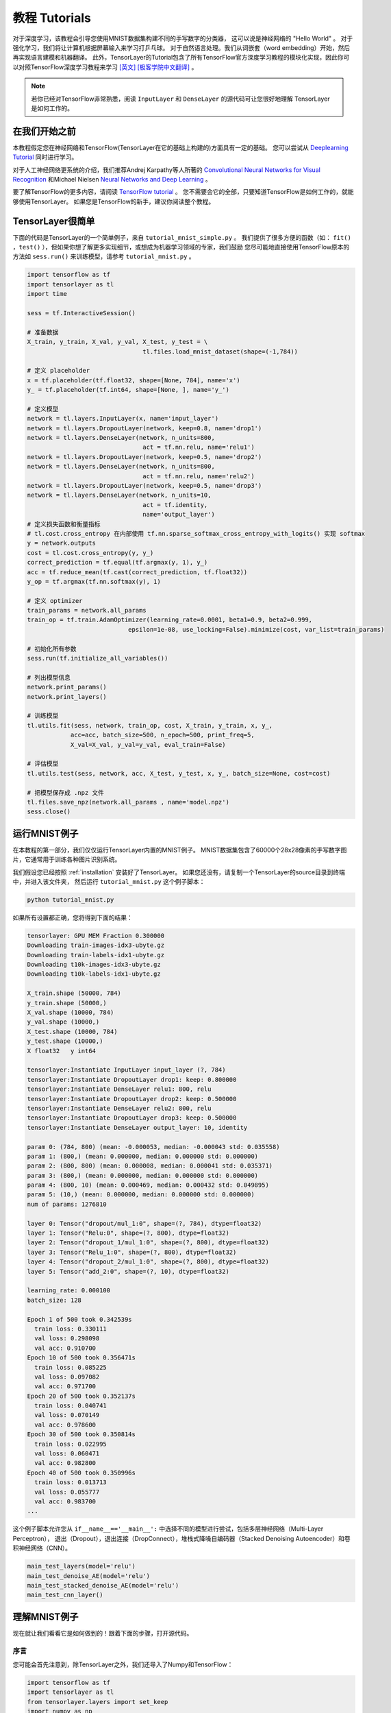 .. _tutorial:

===================
教程 Tutorials
===================

对于深度学习，该教程会引导您使用MNIST数据集构建不同的手写数字的分类器，
这可以说是神经网络的 "Hello World" 。
对于强化学习，我们将让计算机根据屏幕输入来学习打乒乓球。
对于自然语言处理。我们从词嵌套（word embedding）开始，然后再实现语言建模和机器翻译。
此外，TensorLayer的Tutorial包含了所有TensorFlow官方深度学习教程的模块化实现，因此你可以对照TensorFlow深度学习教程来学习 `[英文] <https://www.tensorflow.org/versions/master/tutorials/index.html>`_ `[极客学院中文翻译] <http://wiki.jikexueyuan.com/project/tensorflow-zh/>`_ 。


.. note::
    若你已经对TensorFlow非常熟悉，阅读 ``InputLayer`` 和 ``DenseLayer`` 的源代码可让您很好地理解 TensorLayer 是如何工作的。


在我们开始之前
==================

本教程假定您在神经网络和TensorFlow(TensorLayer在它的基础上构建的)方面具有一定的基础。
您可以尝试从 `Deeplearning Tutorial`_ 同时进行学习。

对于人工神经网络更系统的介绍，我们推荐Andrej Karpathy等人所著的 `Convolutional Neural Networks for Visual Recognition`_
和Michael Nielsen `Neural Networks and Deep Learning`_ 。

要了解TensorFlow的更多内容，请阅读 `TensorFlow tutorial`_ 。
您不需要会它的全部，只要知道TensorFlow是如何工作的，就能够使用TensorLayer。
如果您是TensorFlow的新手，建议你阅读整个教程。


TensorLayer很简单
=======================

下面的代码是TensorLayer的一个简单例子，来自 ``tutorial_mnist_simple.py`` 。
我们提供了很多方便的函数（如： ``fit()`` ，``test()`` ），但如果你想了解更多实现细节，或想成为机器学习领域的专家，我们鼓励
您尽可能地直接使用TensorFlow原本的方法如 ``sess.run()`` 来训练模型，请参考  ``tutorial_mnist.py`` 。

.. code-block:: python

  import tensorflow as tf
  import tensorlayer as tl
  import time

  sess = tf.InteractiveSession()
  
  # 准备数据
  X_train, y_train, X_val, y_val, X_test, y_test = \
                                  tl.files.load_mnist_dataset(shape=(-1,784))

  # 定义 placeholder
  x = tf.placeholder(tf.float32, shape=[None, 784], name='x')
  y_ = tf.placeholder(tf.int64, shape=[None, ], name='y_')

  # 定义模型
  network = tl.layers.InputLayer(x, name='input_layer')
  network = tl.layers.DropoutLayer(network, keep=0.8, name='drop1')
  network = tl.layers.DenseLayer(network, n_units=800,
                                  act = tf.nn.relu, name='relu1')
  network = tl.layers.DropoutLayer(network, keep=0.5, name='drop2')
  network = tl.layers.DenseLayer(network, n_units=800,
                                  act = tf.nn.relu, name='relu2')
  network = tl.layers.DropoutLayer(network, keep=0.5, name='drop3')
  network = tl.layers.DenseLayer(network, n_units=10,
                                  act = tf.identity,
                                  name='output_layer')
  # 定义损失函数和衡量指标
  # tl.cost.cross_entropy 在内部使用 tf.nn.sparse_softmax_cross_entropy_with_logits() 实现 softmax
  y = network.outputs
  cost = tl.cost.cross_entropy(y, y_)
  correct_prediction = tf.equal(tf.argmax(y, 1), y_)
  acc = tf.reduce_mean(tf.cast(correct_prediction, tf.float32))
  y_op = tf.argmax(tf.nn.softmax(y), 1)

  # 定义 optimizer
  train_params = network.all_params
  train_op = tf.train.AdamOptimizer(learning_rate=0.0001, beta1=0.9, beta2=0.999,
                              epsilon=1e-08, use_locking=False).minimize(cost, var_list=train_params)

  # 初始化所有参数
  sess.run(tf.initialize_all_variables())

  # 列出模型信息
  network.print_params()
  network.print_layers()

  # 训练模型
  tl.utils.fit(sess, network, train_op, cost, X_train, y_train, x, y_,
              acc=acc, batch_size=500, n_epoch=500, print_freq=5,
              X_val=X_val, y_val=y_val, eval_train=False)

  # 评估模型
  tl.utils.test(sess, network, acc, X_test, y_test, x, y_, batch_size=None, cost=cost)

  # 把模型保存成 .npz 文件
  tl.files.save_npz(network.all_params , name='model.npz')
  sess.close()



运行MNIST例子
=====================

.. _fig_0601:

.. image:: my_figs/mnist.jpeg
  :scale: 100 %
  :align: center

在本教程的第一部分，我们仅仅运行TensorLayer内置的MNIST例子。
MNIST数据集包含了60000个28x28像素的手写数字图片，它通常用于训练各种图片识别系统。

我们假设您已经按照 :ref:`installation` 安装好了TensorLayer。
如果您还没有，请复制一个TensorLayer的source目录到终端中，并进入该文件夹，
然后运行 ``tutorial_mnist.py`` 这个例子脚本：

.. code-block:: bash

  python tutorial_mnist.py

如果所有设置都正确，您将得到下面的结果：

.. code-block:: text

  tensorlayer: GPU MEM Fraction 0.300000
  Downloading train-images-idx3-ubyte.gz
  Downloading train-labels-idx1-ubyte.gz
  Downloading t10k-images-idx3-ubyte.gz
  Downloading t10k-labels-idx1-ubyte.gz

  X_train.shape (50000, 784)
  y_train.shape (50000,)
  X_val.shape (10000, 784)
  y_val.shape (10000,)
  X_test.shape (10000, 784)
  y_test.shape (10000,)
  X float32   y int64

  tensorlayer:Instantiate InputLayer input_layer (?, 784)
  tensorlayer:Instantiate DropoutLayer drop1: keep: 0.800000
  tensorlayer:Instantiate DenseLayer relu1: 800, relu 
  tensorlayer:Instantiate DropoutLayer drop2: keep: 0.500000
  tensorlayer:Instantiate DenseLayer relu2: 800, relu 
  tensorlayer:Instantiate DropoutLayer drop3: keep: 0.500000
  tensorlayer:Instantiate DenseLayer output_layer: 10, identity 

  param 0: (784, 800) (mean: -0.000053, median: -0.000043 std: 0.035558)
  param 1: (800,) (mean: 0.000000, median: 0.000000 std: 0.000000)
  param 2: (800, 800) (mean: 0.000008, median: 0.000041 std: 0.035371)
  param 3: (800,) (mean: 0.000000, median: 0.000000 std: 0.000000)
  param 4: (800, 10) (mean: 0.000469, median: 0.000432 std: 0.049895)
  param 5: (10,) (mean: 0.000000, median: 0.000000 std: 0.000000)
  num of params: 1276810

  layer 0: Tensor("dropout/mul_1:0", shape=(?, 784), dtype=float32)
  layer 1: Tensor("Relu:0", shape=(?, 800), dtype=float32)
  layer 2: Tensor("dropout_1/mul_1:0", shape=(?, 800), dtype=float32)
  layer 3: Tensor("Relu_1:0", shape=(?, 800), dtype=float32)
  layer 4: Tensor("dropout_2/mul_1:0", shape=(?, 800), dtype=float32)
  layer 5: Tensor("add_2:0", shape=(?, 10), dtype=float32)

  learning_rate: 0.000100
  batch_size: 128

  Epoch 1 of 500 took 0.342539s
    train loss: 0.330111
    val loss: 0.298098
    val acc: 0.910700
  Epoch 10 of 500 took 0.356471s
    train loss: 0.085225
    val loss: 0.097082
    val acc: 0.971700
  Epoch 20 of 500 took 0.352137s
    train loss: 0.040741
    val loss: 0.070149
    val acc: 0.978600
  Epoch 30 of 500 took 0.350814s
    train loss: 0.022995
    val loss: 0.060471
    val acc: 0.982800
  Epoch 40 of 500 took 0.350996s
    train loss: 0.013713
    val loss: 0.055777
    val acc: 0.983700
  ...

这个例子脚本允许您从 ``if__name__=='__main__':`` 中选择不同的模型进行尝试，包括多层神经网络（Multi-Layer Perceptron），
退出（Dropout），退出连接（DropConnect），堆栈式降噪自编码器（Stacked Denoising Autoencoder）和卷积神经网络（CNN）。

.. code-block:: python

  main_test_layers(model='relu')
  main_test_denoise_AE(model='relu')
  main_test_stacked_denoise_AE(model='relu')
  main_test_cnn_layer()



理解MNIST例子
=====================

现在就让我们看看它是如何做到的！跟着下面的步骤，打开源代码。

序言
-----------

您可能会首先注意到，除TensorLayer之外，我们还导入了Numpy和TensorFlow：

.. code-block:: python

  import tensorflow as tf
  import tensorlayer as tl
  from tensorlayer.layers import set_keep
  import numpy as np
  import time


这是因为TensorLayer是建立在TensorFlow上的，TensorLayer设计的初衷是为了简化工作并提供帮助而不是取代TensorFlow。
所以您会需要一起使用TensorLayer和一些常见的TensorFlow代码。

请注意，当使用降噪自编码器(Denoising Autoencoder)时，代码中的 ``set_keep`` 被当作用来访问保持概率(Keeping Probabilities)的占位符。


载入数据
-------------

下面第一部分的代码首先定义了 ``load_mnist_dataset()`` 函数。
其目的是为了下载MNIST数据集（如果还未下载），并且返回标准numpy数列通过numpy array的格式。
到这里还没有涉及TensorLayer，所以我们可以把它简单看作：

.. code-block:: python

  X_train, y_train, X_val, y_val, X_test, y_test = \
                    tl.files.load_mnist_dataset(shape=(-1,784))


``X_train.shape`` 为 ``(50000,784)``，可以理解成共有50000张图片并且每张图片有784个像素点。
``Y_train.shape`` 为 ``(50000,)`` ，它是一个和 ``X_train`` 长度相同的向量，用于给出每幅图的数字标签，即这些图片所包含的位于0-9之间的数字（如果画这些数字的人没有想乱画别的东西）。

另外对于卷积神经网络的例子，MNIST还可以按下面的4D版本来载入：

.. code-block:: python

  X_train, y_train, X_val, y_val, X_test, y_test = \
              tl.files.load_mnist_dataset(shape=(-1, 28, 28, 1))

``X_train.shape`` 为 ``(50000,28,28,1)`` ，这代表了50000张图片，每张图片使用一个通道（Channel），28行，28列。
通道为1是因为它是灰度图像，每个像素只能有一个值。

建立模型
----------------

来到这里，就轮到TensorLayer来一显身手了！TensorLayer允许您通过创建，堆叠或者合并图层(Layers)来定义任意结构的神经网络。
由于每一层都知道它在一个网络中的直接输入层和（多个）输出接收层，[###]
所以通常这是我们唯一要传递给其他代码的内容。

正如上文提到的， ``tutorial_mnist.py`` 支持四类模型，[###]。
首先，我们将定义一个结构固定的多层次感知器（Multi-Layer Perceptron），所有的步骤都会详细的讲解。
然后，我们会实现一个去噪自编码器(Denosing Autoencoding)。
接着，我们要将所有去噪自编码器堆叠起来并对他们进行监督微调(Supervised Fine-tune)。
最后，我们将展示如何去创建一个卷积神经网络(Convolutional Neural Network)。

此外，如果您有兴趣，我们还提供了一个简化版的MNIST例子在 ``tutorial_mnist_simple.py`` 中，和一个对于CIFAR-10数据集的卷积神经网络(CNN)的例子在 ``tutorial_cifar10.py`` 中可供参考。

多层神经网络 (Multi-Layer Perceptron)
------------------------------------------------

第一个脚本 ``main_test_layers()`` ，创建了一个具有两个隐藏层，每层800个单元的多层次感知器，并且具有10个单元的SOFTMAX输出层紧随其后。
它对输入数据采用20%的退出率(dropout)并且对隐藏层应用50%的退出率(dropout)。

为了提供数据给这个网络，TensorFlow占位符(placeholder)需要按如下定义。
在这里 ``None`` 是指在编译之后，网络将接受任意批规模(batchsize)的数据
``x`` 是用来存放 ``X_train`` 数据的并且 ``y_`` 是用来存放 ``y_train`` 数据的。
如果你已经知道批规模，那就不需要这种灵活性了。您可以在这里给出批规模，特别是对于卷积层，这样可以运用TensorFlow一些优化功能。

.. code-block:: python

    x = tf.placeholder(tf.float32, shape=[None, 784], name='x')
    y_ = tf.placeholder(tf.int64, shape=[None, ], name='y_')

在TensorLayer中每个神经网络的基础是一个 :class:`InputLayer <tensorlayer.layers.InputLayer>` 实例。它代表了将要提供(feed)给网络的输入数据。
值得注意的是 ``InputLayer`` 并不依赖任何特定的数据。

.. code-block:: python

    network = tl.layers.InputLayer(x, name='input_layer')

在添加第一层隐藏层之前，我们要对输入数据应用20%的退出率(dropout)。
这里我们是通过一个 :class:`DropoutLayer<tensorlayer.layers.DropoutLayer>` 的实例来实现的。

.. code-block:: python

    network = tl.layers.DropoutLayer(network, keep=0.8, name='drop1')

请注意构造函数的第一个参数是输入层，第二个参数是激活值的保持概率(keeping probability for the activation value)
现在我们要继续构造第一个800个单位的全连接的隐藏层。
尤其是当要堆叠一个 :class:`DenseLayer <tensorlayer.layers.DenseLayer>` 时，要特别注意。

.. code-block:: python

    network = tl.layers.DenseLayer(network, n_units=800, act = tf.nn.relu, name='relu1')

同样，构造函数的第一个参数意味着这我们正在 ``network`` 之上堆叠 ``network`` 。
``n_units`` 简明得给出了全连接层的单位数。
``act`` 指定了一个激活函数，这里的激活函数有一部分已经被定义在了 :mod:`tensorflow.nn` 和  `tensorlayer.activation` 中。
我们在这里选择了整流器(rectifier)，我们将得到ReLUs。
我们现在来添加50%的退出率，以及另外800个单位的稠密层(dense layer)，和50%的退出率：

.. code-block:: python

    network = tl.layers.DropoutLayer(network, keep=0.5, name='drop2')
    network = tl.layers.DenseLayer(network, n_units=800, act = tf.nn.relu, name='relu2')
    network = tl.layers.DropoutLayer(network, keep=0.5, name='drop3')

最后，我们加入 ``n_units`` 等于分类个数的全连接的输出层。注意， ``cost = tf.reduce_mean(tf.nn.sparse_softmax_cross_entropy_with_logits(y, y_))`` 在内部实现 Softmax，以提高计算效率，因此最后一层的输出为 identity ，更多细节请参考 ``tl.cost.cross_entropy()`` 。

.. code-block:: python

    network = tl.layers.DenseLayer(network,
                                  n_units=10,
                                  act = tl.activation.identity,
                                  name='output_layer')

如上所述，因为每一层都被链接到了它的输入层，所以我们只需要在TensorLayer中将输出层接入一个网络：

.. code-block:: python

    y = network.outputs
    y_op = tf.argmax(tf.nn.softmax(y), 1)
    cost = tf.reduce_mean(tf.nn.sparse_softmax_cross_entropy_with_logits(y, y_))

在这里，``network.outputs`` 是网络的10个特征的输出(按照一个热门的格式)。
``y_op`` 是代表类索引的整数输出， ``cost`` 是目标和预测标签的交叉熵。

降噪自编码器(Denoising Autoencoder)
------------------------------------------------

自编码器是一种无监督学习（Unsupervisered Learning）模型，可从数据中学习出更好的表达，
目前已经用于逐层贪婪的预训练（Greedy layer-wise pre-train）。
有关Vanilla自编码器，请参考教程 `Deeplearning Tutorial`_。

脚本 ``main_test_denoise_AE()`` 实现了有50%的腐蚀率(corrosion rate)的去噪自编码器。
这个自编码器可以按如下方式定义，这里的 ``DenseLayer`` 代表了一个自编码器：

.. code-block:: python

    network = tl.layers.InputLayer(x, name='input_layer')
    network = tl.layers.DropoutLayer(network, keep=0.5, name='denoising1')
    network = tl.layers.DenseLayer(network, n_units=200, act=tf.nn.sigmoid, name='sigmoid1')
    recon_layer1 = tl.layers.ReconLayer(network,
                                        x_recon=x,
                                        n_units=784,
                                        act=tf.nn.sigmoid,
                                        name='recon_layer1')

训练 ``DenseLayer`` ，只需要运行 ``ReconLayer.Pretrain()`` 即可。
如果要使用去噪自编码器，腐蚀层(corrosion layer)(``DropoutLayer``)的名字需要按后面说的指定。
如果要保存特征图像，设置 ``save`` 为 True 。
根据不同的架构和应用这里可以设置许多预训练的度量(metric)

对于 sigmoid型激活函数来说，自编码器可以用KL散度来实现。
而对于整流器(Rectifier)来说，对激活函数输出的L1正则化能使得输出变得稀疏。
所以 ``ReconLayer`` 的默认只对整流激活函数提供sigmoid型激活函数，L1正则化激活输出和均方差的KLD和交叉熵
我们建立您修改 ``ReconLayer`` 来实现自己的预训练度量。

.. code-block:: python

    recon_layer1.pretrain(sess,
                          x=x,
                          X_train=X_train,
                          X_val=X_val,
                          denoise_name='denoising1',
                          n_epoch=200,
                          batch_size=128,
                          print_freq=10,
                          save=True,
                          save_name='w1pre_')

此外，脚本 ``main_test_stacked_denoise_AE()`` 展示了如何将多个自编码器堆叠到一个网络，然后进行微调。

卷积神经网络(Convolutional Neural Network)
----------------------------------------------------------

最后，``main_test_cnn_layer()`` 脚本创建了两个CNN层和最大汇流阶段(max pooling stages)，一个全连接的隐藏层和一个全连接的输出层。

首先，我们需要添加一个 :class:`Conv2dLayer<tensorlayer.layers.Conv2dLayer>` ，
它顶部有32个5x5的过滤器，紧接着在两个2个向量的同尺寸的最大汇流。[###]


.. code-block:: python

    network = tl.layers.InputLayer(x, name='input_layer')
    network = tl.layers.Conv2dLayer(network,
                            act = tf.nn.relu,
                            shape = [5, 5, 1, 32],  # 32 features for each 5x5 patch
                            strides=[1, 1, 1, 1],
                            padding='SAME',
                            name ='cnn_layer1')     # output: (?, 28, 28, 32)
    network = tl.layers.PoolLayer(network,
                            ksize=[1, 2, 2, 1],
                            strides=[1, 2, 2, 1],
                            padding='SAME',
                            pool = tf.nn.max_pool,
                            name ='pool_layer1',)   # output: (?, 14, 14, 32)
    network = tl.layers.Conv2dLayer(network,
                            act = tf.nn.relu,
                            shape = [5, 5, 32, 64], # 64 features for each 5x5 patch
                            strides=[1, 1, 1, 1],
                            padding='SAME',
                            name ='cnn_layer2')     # output: (?, 14, 14, 64)
    network = tl.layers.PoolLayer(network,
                            ksize=[1, 2, 2, 1],
                            strides=[1, 2, 2, 1],
                            padding='SAME',
                            pool = tf.nn.max_pool,
                            name ='pool_layer2',)   # output: (?, 7, 7, 64)
    network = tl.layers.FlattenLayer(network, name='flatten_layer')
                                                    # output: (?, 3136)
    network = tl.layers.DropoutLayer(network, keep=0.5, name='drop1')
                                                    # output: (?, 3136)
    network = tl.layers.DenseLayer(network, n_units=256, act = tf.nn.relu, name='relu1')
                                                    # output: (?, 256)
    network = tl.layers.DropoutLayer(network, keep=0.5, name='drop2')
                                                    # output: (?, 256)
    network = tl.layers.DenseLayer(network, n_units=10, act = tl.identity, name='output_layer')
                                                    # output: (?, 10)

.. note::
    对于专家们来说， ``Conv2dLayer`` 将使用 ``tensorflow.nn.conv2d`` ,TensorFlow默认的卷积方式来创建一个卷积层。

训练模型
----------------

在 ``tutorial_mnist.py`` 脚本的其余部分，在MNIST数据上对于只使用交叉熵的循环训练进行了设置并且运行[###]。

数据集迭代
^^^^^^^^^^^^^

一个在给定的项目数的最小批规模下的输入特征及其对应的标签的两个Numpy数列依次同步的迭代函数[###]。
更多有关迭代函数的说明，可以在 ``tensorlayer.iterate`` 中找到。

.. code-block:: python

    tl.iterate.minibatches(inputs, targets, batchsize, shuffle=False)

损失和更新公式
^^^^^^^^^^^^^^

我们继续创建一个在训练中被最小化的损失表达式：

.. code-block:: python

    y = network.outputs
    y_op = tf.argmax(tf.nn.softmax(y), 1)
    cost = tf.reduce_mean(tf.nn.sparse_softmax_cross_entropy_with_logits(y, y_))

举 ``main_test_layers()`` 这个例子来说，更多的成本或者正则化方法可以被应用在这里。
如果要在权重矩阵中应用最大模(max-norm)方法，你可以添加下列代码：

.. code-block:: python

    cost = cost + tl.cost.maxnorm_regularizer(1.0)(network.all_params[0]) +
                  tl.cost.maxnorm_regularizer(1.0)(network.all_params[2])

根据要解决的问题，您会需要使用不同的损失函数，更多有关损失函数的说明请见： `tensorlayer.cost`

有了模型和定义的损失函数之后，我们就可以创建用于训练网络的更新公式。
接下去，我们将使用TensorFlow的优化器如下：

.. code-block:: python

    train_params = network.all_params
    train_op = tf.train.AdamOptimizer(learning_rate, beta1=0.9, beta2=0.999,
        epsilon=1e-08, use_locking=False).minimize(cost, var_list=train_params)

为了训练网络，我们需要提供数据和保持概率给 ``feed_dict``。

.. code-block:: python

    feed_dict = {x: X_train_a, y_: y_train_a}
    feed_dict.update( network.all_drop )
    sess.run(train_op, feed_dict=feed_dict)

同时为了进行验证和测试，我们这里用了略有不同的方法。
所有的Dropout，退连(DropConnect)，腐蚀层(Corrosion Layers)都将被禁用。
``tl.utils.dict_to_one`` 将会设置所有 ``network.all_drop`` 值为1。

.. code-block:: python

    dp_dict = tl.utils.dict_to_one( network.all_drop )
    feed_dict = {x: X_test_a, y_: y_test_a}
    feed_dict.update(dp_dict)
    err, ac = sess.run([cost, acc], feed_dict=feed_dict)

最后，作为一个额外的监测量，我们需要创建一个分类准确度的公式：

.. code-block:: python

    correct_prediction = tf.equal(tf.argmax(y, 1), y_)
    acc = tf.reduce_mean(tf.cast(correct_prediction, tf.float32))

下一步？
^^^^^^^^^^^^^^

在 ``tutorial_cifar10.py`` 中我们还有更高级的图像分类的例子。
请阅读代码及注释，用以明白如何来生成更多的训练数据以及什么是局部响应正则化。
在这之后，您可以尝试着去实现 `残差网络(Residual Network) <http://doi.org/10.3389/fpsyg.2013.00124>`_。
*小提示：您可能会用到Layer.outputs。*


运行乒乓球例子
====================

在本教程的第二部分，我们将运行一个深度强化学习的例子，它在Karpathy的两篇博客 `Deep Reinforcement Learning:Pong from Pixels <http://karpathy.github.io/2016/05/31/rl/>`_ 有介绍。

.. code-block:: bash

  python tutorial_atari_pong.py

在运行教程代码之前 你需要安装 `OpenAI gym environment <https://gym.openai.com/docs>`_ ,它是强化学习的一个标杆。
如果一切设置正确，您将得到一个类似以下的输出：

.. code-block:: text

  [2016-07-12 09:31:59,760] Making new env: Pong-v0
    tensorlayer:Instantiate InputLayer input_layer (?, 6400)
    tensorlayer:Instantiate DenseLayer relu1: 200, relu 
    tensorlayer:Instantiate DenseLayer output_layer: 3, identity 
    param 0: (6400, 200) (mean: -0.000009, median: -0.000018 std: 0.017393)
    param 1: (200,) (mean: 0.000000, median: 0.000000 std: 0.000000)
    param 2: (200, 3) (mean: 0.002239, median: 0.003122 std: 0.096611)
    param 3: (3,) (mean: 0.000000, median: 0.000000 std: 0.000000)
    num of params: 1280803
    layer 0: Tensor("Relu:0", shape=(?, 200), dtype=float32)
    layer 1: Tensor("add_1:0", shape=(?, 3), dtype=float32)
  episode 0: game 0 took 0.17381s, reward: -1.000000
  episode 0: game 1 took 0.12629s, reward: 1.000000  !!!!!!!!
  episode 0: game 2 took 0.17082s, reward: -1.000000
  episode 0: game 3 took 0.08944s, reward: -1.000000
  episode 0: game 4 took 0.09446s, reward: -1.000000
  episode 0: game 5 took 0.09440s, reward: -1.000000
  episode 0: game 6 took 0.32798s, reward: -1.000000
  episode 0: game 7 took 0.74437s, reward: -1.000000
  episode 0: game 8 took 0.43013s, reward: -1.000000
  episode 0: game 9 took 0.42496s, reward: -1.000000
  episode 0: game 10 took 0.37128s, reward: -1.000000
  episode 0: game 11 took 0.08979s, reward: -1.000000
  episode 0: game 12 took 0.09138s, reward: -1.000000
  episode 0: game 13 took 0.09142s, reward: -1.000000
  episode 0: game 14 took 0.09639s, reward: -1.000000
  episode 0: game 15 took 0.09852s, reward: -1.000000
  episode 0: game 16 took 0.09984s, reward: -1.000000
  episode 0: game 17 took 0.09575s, reward: -1.000000
  episode 0: game 18 took 0.09416s, reward: -1.000000
  episode 0: game 19 took 0.08674s, reward: -1.000000
  episode 0: game 20 took 0.09628s, reward: -1.000000
  resetting env. episode reward total was -20.000000. running mean: -20.000000
  episode 1: game 0 took 0.09910s, reward: -1.000000
  episode 1: game 1 took 0.17056s, reward: -1.000000
  episode 1: game 2 took 0.09306s, reward: -1.000000
  episode 1: game 3 took 0.09556s, reward: -1.000000
  episode 1: game 4 took 0.12520s, reward: 1.000000  !!!!!!!!
  episode 1: game 5 took 0.17348s, reward: -1.000000
  episode 1: game 6 took 0.09415s, reward: -1.000000

这个例子让电脑从屏幕输入来学习如何像人类一样打乒乓球。
在经过15000个序列的训练之后，计算机就可以赢得20%的比赛。
在20000个序列的训练之后，计算机可以赢得35%的比赛，
我们可以看到计算机学的越来越快，这是因为它有更多的胜利的数据来进行训练。
如果您用30000个序列来训练它，那么它会一直赢。

.. code-block:: python

  render = False
  resume = False

如果您想显示游戏过程，那就设置 `render` 为 `True` 。
当您再次运行该代码，您可以设置 `resume` 为 `True`,那么代码将加载现有的模型并且会基于它进行训练。

.. _fig_0601:

.. image:: my_figs/pong_game.jpeg
    :scale: 30 %
    :align: center

理解强化学习
===================

乒乓球
-------------

要理解强化学习，我们要让电脑学习如何从原始的屏幕输入(像素输入)打乒乓球。
在我们开始之前，我们强烈建议您去浏览一个著名的博客叫做 `Deep Reinforcement Learning:pong from Pixels <http://karpathy.github.io/2016/05/31/rl/>`_ ,
这是使用python numpy库和OpenAI gym environment=来实现的一个深度强化学习的最简实现。


.. code-block:: bash

  python tutorial_atari_pong.py

策略网络(Policy Network)
---------------------------

在深度强化学习中，Policy Network 等同于 深度神经网络。
它是我们的选手(或者说“代理人(agent)”），它的输出告诉我们应该做什么(向上移动或向下移动)：
在Karpathy的代码中，他只定义了2个动作，向上移动和向下移动，并且仅使用单个simgoid输出：
为了使我们的教程更具有普遍性，我们使用3个SOFTMAX输出来定义向上移动，向下移动和停止(什么都不做)3个动作。

.. code-block:: python

    # observation for training
    states_batch_pl = tf.placeholder(tf.float32, shape=[None, D])

    network = tl.layers.InputLayer(states_batch_pl, name='input_layer')
    network = tl.layers.DenseLayer(network, n_units=H,
                                    act = tf.nn.relu, name='relu1')
    network = tl.layers.DenseLayer(network, n_units=3,
                            act = tl.activation.identity, name='output_layer')
    probs = network.outputs
    sampling_prob = tf.nn.softmax(probs)

然后我们的代理人就一直打乒乓球。它计算不同动作的概率，
并且之后会从这个均匀的分布中选取样本(动作)。
因为动作被1,2和3代表，但是softmax输出应该从0开始，所以我们从-1计算这个标签的价值。

.. code-block:: python

    prob = sess.run(
        sampling_prob,
        feed_dict={states_batch_pl: x}
    )
    # action. 1: STOP  2: UP  3: DOWN
    action = np.random.choice([1,2,3], p=prob.flatten())
    ...
    ys.append(action - 1)

策略逼近(Policy Gradient)
---------------------------

策略梯度下降法是一个end-to-end的算法，它直接学习从状态映射到动作的策略函数。
一个近似最优的策略可以通过最大化预期的奖励来直接学习。
策略函数的参数(例如，在乒乓球例子终使用的策略网络的参数)在预期奖励的近似值的引导下能够被训练和学习。
换句话说，我们可以通过过更新它的参数来逐步调整策略函数，这样它能从给定的状态做出一系列行为来获得更高的奖励。

策略迭代的一个替代算法就是深度Q-learning(DQN)。
他是基于Q-learning,学习一个映射状态和动作到一些值的价值函数的算法(叫Q函数)。
DQN采用了一个深度神经网络来作为Q函数的逼近来代表Q函数。
训练是通过最小化时序差分(temporal-difference)误差来实现。
一个名为“再体验(experience replay)”的神经生物学的启发式机制通常和DQN一起被使用来帮助提高非线性函数的逼近的稳定性

您可以阅读以下文档，来得到对强化学习更好的理解：

 - `Reinforcement Learning: An Introduction. Richard S. Sutton and Andrew G. Barto <https://webdocs.cs.ualberta.ca/~sutton/book/the-book.html>`_
 - `Deep Reinforcement Learning. David Silver, Google DeepMind <http://www.iclr.cc/lib/exe/fetch.php?media=iclr2015:silver-iclr2015.pdf>`_
 - `UCL Course on RL <http://www0.cs.ucl.ac.uk/staff/d.silver/web/Teaching.html>`_

强化深度学习近些年来最成功的应用就是让模型去学习玩Atari的游戏。 AlphaGO同时也是使用类似的策略逼近方法来训练他们的策略网络而战胜了世界级的专业围棋选手。

 - `Atari - Playing Atari with Deep Reinforcement Learning <https://www.cs.toronto.edu/~vmnih/docs/dqn.pdf>`_
 - `Atari - Human-level control through deep reinforcement learning <http://www.nature.com/nature/journal/v518/n7540/full/nature14236.html>`_
 - `AlphaGO - Mastering the game of Go with deep neural networks and tree search <http://www.nature.com/nature/journal/v529/n7587/full/nature16961.html>`_


数据集迭代
^^^^^^^^^^^^^^

在强化学习中，我们把每场比赛所产生的所有决策来作为一个序列 (up,up,stop,...,down)。在乒乓球游戏中，比赛是在某一方达到21分后结束的，所以一个序列可能包含几十个决策。
然后我们可以设置一个批规模的大小，每一批包含一定数量的序列，基于这个批规模来更新我们的模型。
在本教程中，我们把每批规模设置成10个序列。使用RMSProp训练一个具有200个单元的隐藏层的2层策略网络

损失和更新公式
^^^^^^^^^^^^^^^^^^^

接着我们创建一个在训练中被最小化的损失公式：

.. code-block:: python

    actions_batch_pl = tf.placeholder(tf.int32, shape=[None])
    discount_rewards_batch_pl = tf.placeholder(tf.float32, shape=[None])
    loss = tl.rein.cross_entropy_reward_loss(probs, actions_batch_pl,
                                                  discount_rewards_batch_pl)
    ...
    ...
    sess.run(
        train_op,
        feed_dict={
            states_batch_pl: epx,
            actions_batch_pl: epy,
            discount_rewards_batch_pl: disR
        }
    )

一batch的损失和一个batch内的策略网络的所有输出，所有的我们做出的动作和相应的被打折的奖励有关
我们首先通过累加被打折的奖励和实际输出和真实动作的交叉熵计算每一个动作的损失。
最后的损失是所有动作的损失的和。

下一步?
----------------

上述教程展示了您如何去建立自己的代理人，end-to-end。
虽然它有很合理的品质，但它的默认参数不会给你最好的代理人模型。
这有一些您可以优化的内容。

首先，与传统的MLP模型不同，比起 `Playing Atari with Deep Reinforcement Learning <https://www.cs.toronto.edu/~vmnih/docs/dqn.pdf>`_ 更好的是我们可以使用CNNs来采集屏幕信息

另外这个模型默认参数没有调整，您可以更改学习率，衰退率，或者用不同的方式来初始化您的模型的权重。

最后，您可以尝试不同任务(游戏)的模型。




运行Word2Vec例子
====================

在教程的这一部分，我们训练一个词嵌套矩阵，每个词可以通过矩阵中唯一的行向量来表示。
在训练结束时，意思类似的单词会有相识的词向量。
在代码的最后，我们通过把单词放到一个平面上来可视化，我们可以看到相似的单词会被聚集在一起。


.. code-block:: bash

  python tutorial_word2vec_basic.py

如果一切设置正确，您最后会得到如下的可视化图。

.. _fig_0601:

.. image:: my_figs/tsne.png
  :scale: 100 %
  :align: center

理解词嵌套(word embedding)
=================================

词嵌套（嵌入）
-------------------

我们强烈建立您先阅读Colah的博客 `Word Representations`_ `[中文翻译] <http://dataunion.org/9331.html>`_ ，
以理解为什么我们要使用一个向量来表示一个单词。更多Word2vec的细节可以在 `Word2vec Parameter Learning Explained <http://arxiv.org/abs/1411.2738>`_ 中找到。

基本来说，训练一个嵌套矩阵是一个非监督学习的过程。一个单词使用唯一的ID来表示，而这个ID号就是嵌套矩阵的行号（row index），对应的行向量就是用来表示该单词的，使用向量来表示单词可以更好地表达单词的意思。比如，有4个单词的向量， ``woman − man = queen - king`` ，这个例子中可以看到，嵌套矩阵中有一个纬度是用来表示性别的。


定义一个Word2vec词嵌套矩阵如下。

.. code-block:: python

  # train_inputs is a row vector, a input is an integer id of single word.
  # train_labels is a column vector, a label is an integer id of single word.
  # valid_dataset is a column vector, a valid set is an integer id of single word.
  train_inputs = tf.placeholder(tf.int32, shape=[batch_size])
  train_labels = tf.placeholder(tf.int32, shape=[batch_size, 1])
  valid_dataset = tf.constant(valid_examples, dtype=tf.int32)

  # Look up embeddings for inputs.
  emb_net = tl.layers.Word2vecEmbeddingInputlayer(
          inputs = train_inputs,
          train_labels = train_labels,
          vocabulary_size = vocabulary_size,
          embedding_size = embedding_size,
          num_sampled = num_sampled,
          nce_loss_args = {},
          E_init = tf.random_uniform_initializer(minval=-1.0, maxval=1.0),
          E_init_args = {},
          nce_W_init = tf.truncated_normal_initializer(
                            stddev=float(1.0/np.sqrt(embedding_size))),
          nce_W_init_args = {},
          nce_b_init = tf.constant_initializer(value=0.0),
          nce_b_init_args = {},
          name ='word2vec_layer',
      )


数据迭代和损失函数
^^^^^^^^^^^^^^^^^^^^^^^^^^^^
Word2vec使用负采样（Negative sampling）和Skip-gram模型进行训练。
噪音对比估计损失（NCE）会帮助减少损失函数的计算量，加快训练速度。
Skip-Gram 将文本（context）和目标（target）反转，尝试从目标单词预测目标文本单词。
我们使用 ``tl.nlp.generate_skip_gram_batch`` 函数来生成训练数据，如下：

.. code-block:: python

  # NCE损失函数由 Word2vecEmbeddingInputlayer 提供
  cost = emb_net.nce_cost
  train_params = emb_net.all_params

  train_op = tf.train.AdagradOptimizer(learning_rate, initial_accumulator_value=0.1,
            use_locking=False).minimize(cost, var_list=train_params)

  data_index = 0
  while (step < num_steps):
    batch_inputs, batch_labels, data_index = tl.nlp.generate_skip_gram_batch(
                  data=data, batch_size=batch_size, num_skips=num_skips,
                  skip_window=skip_window, data_index=data_index)
    feed_dict = {train_inputs : batch_inputs, train_labels : batch_labels}
    _, loss_val = sess.run([train_op, cost], feed_dict=feed_dict)


加载已训练好的的词嵌套矩阵
^^^^^^^^^^^^^^^^^^^^^^^^^^^^^^^^^

在训练嵌套矩阵的最后，我们保存矩阵及其词汇表、单词转ID字典、ID转单词字典。
然后，当下次做实际应用时，可以想下面的代码中那样加载这个已经训练好的矩阵和字典，
参考 ``tutorial_generate_text.py`` 。

.. code-block:: python

  vocabulary_size = 50000
  embedding_size = 128
  model_file_name = "model_word2vec_50k_128"
  batch_size = None

  print("Load existing embedding matrix and dictionaries")
  all_var = tl.files.load_npy_to_any(name=model_file_name+'.npy')
  data = all_var['data']; count = all_var['count']
  dictionary = all_var['dictionary']
  reverse_dictionary = all_var['reverse_dictionary']

  tl.nlp.save_vocab(count, name='vocab_'+model_file_name+'.txt')

  del all_var, data, count

  load_params = tl.files.load_npz(name=model_file_name+'.npz')

  x = tf.placeholder(tf.int32, shape=[batch_size])
  y_ = tf.placeholder(tf.int32, shape=[batch_size, 1])

  emb_net = tl.layers.EmbeddingInputlayer(
                  inputs = x,
                  vocabulary_size = vocabulary_size,
                  embedding_size = embedding_size,
                  name ='embedding_layer')

  sess.run(tf.initialize_all_variables())

  tl.files.assign_params(sess, [load_params[0]], emb_net)


运行PTB例子
==================

Penn TreeBank（PTB）数据集被用在很多语言建模（Language Modeling）的论文中，包括"Empirical Evaluation and Combination of Advanced Language Modeling Techniques"和
“Recurrent Neural Network Regularization”。该数据集的训练集有929k个单词，验证集有73K个单词，测试集有82k个单词。
在它的词汇表刚好有10k个单词。

PTB例子是为了展示如何用递归神经网络（Recurrent Neural Network）来进行语言建模的。

给一句话 "I am from Imperial College London", 这个模型可以从中学习出如何从“from Imperial College”来预测出“Imperial College London”。也就是说，它根据之前输入的单词序列来预测出下一步输出的单词序列，在刚才的例子中 ``num_steps (序列长度，sequence length)`` 为 3。


.. code-block:: bash

  python tutorial_ptb_lstm.py

该脚本提供三种设置(小，中，大)，越大的模型有越好的建模性能，您可以修改下面的代码片段来选择不同的模型设置。

.. code-block:: python

  flags.DEFINE_string(
      "model", "small",
      "A type of model. Possible options are: small, medium, large.")


如果您选择小设置，您将会看到：

.. code-block:: text

  Epoch: 1 Learning rate: 1.000
  0.004 perplexity: 5220.213 speed: 7635 wps
  0.104 perplexity: 828.871 speed: 8469 wps
  0.204 perplexity: 614.071 speed: 8839 wps
  0.304 perplexity: 495.485 speed: 8889 wps
  0.404 perplexity: 427.381 speed: 8940 wps
  0.504 perplexity: 383.063 speed: 8920 wps
  0.604 perplexity: 345.135 speed: 8920 wps
  0.703 perplexity: 319.263 speed: 8949 wps
  0.803 perplexity: 298.774 speed: 8975 wps
  0.903 perplexity: 279.817 speed: 8986 wps
  Epoch: 1 Train Perplexity: 265.558
  Epoch: 1 Valid Perplexity: 178.436
  ...
  Epoch: 13 Learning rate: 0.004
  0.004 perplexity: 56.122 speed: 8594 wps
  0.104 perplexity: 40.793 speed: 9186 wps
  0.204 perplexity: 44.527 speed: 9117 wps
  0.304 perplexity: 42.668 speed: 9214 wps
  0.404 perplexity: 41.943 speed: 9269 wps
  0.504 perplexity: 41.286 speed: 9271 wps
  0.604 perplexity: 39.989 speed: 9244 wps
  0.703 perplexity: 39.403 speed: 9236 wps
  0.803 perplexity: 38.742 speed: 9229 wps
  0.903 perplexity: 37.430 speed: 9240 wps
  Epoch: 13 Train Perplexity: 36.643
  Epoch: 13 Valid Perplexity: 121.475
  Test Perplexity: 116.716

PTB例子证明了递归神经网络能够实现语言建模，但是这个例子并没有做什么实际的事情。
在做具体应用之前，您应该浏览这个例子的代码和下一章 “理解 LSTM” 来学好递归神经网络的基础。
之后，您将学习如何用递归神经网络来生成文本，如何实现语言翻译和问题应答系统。

理解LSTM
=============

递归神经网络 (Recurrent Neural Network)
-------------------------------------------

我们认为Andrey Karpathy的博客 `Understand Recurrent Neural Network`_ 是了解递归神经网络最好的材料。
读完这个博客后，Colah的博客 `Understand LSTM Network`_ 能帮助你了解LSTM。
我们在这里不介绍更多关于递归神经网络的内容，所以在你继续下面的内容之前，请先阅读我们建议阅读的博客。

.. _fig_0601:

.. image:: my_figs/karpathy_rnn.jpeg

图片由Andrey Karpathy提供

同步输入与输出序列 (Synced sequence input and output)
--------------------------------------------------------------

PTB例子中的模型是一个典型的同步输入与输出，Karpathy 把它描述为
“(5) 同步序列输入与输出(例如视频分类中我们希望对每一帧进行标记)。“

模型的构建如下，第一层是词嵌套层（嵌入），把每一个单词转换成对应的词向量，在该例子中没有使用预先训练好的
嵌套矩阵。第二，堆叠两层LSTM，使用Dropout来实现规则化，防止overfitting。
最后，使用全连接层输出一序列的softmax输出。

第一层LSTM的输出形状是 [batch_size, num_steps, hidden_size]，这是为了让下一层LSTM可以堆叠在其上面。
第二层LSTM的输出形状是 [batch_size*num_steps, hidden_size]，这是为了让输出层（全连接层 Dense）可以堆叠在其上面。
然后计算每个样本的softmax输出，样本总数为 n_examples = batch_size*num_steps。

若想要更进一步理解该PTB教程，您也可以阅读 `TensorFlow 官方的PTB教程
<https://www.tensorflow.org/versions/r0.9/tutorials/recurrent/index.html#recurrent-neural-networks>`_ ，中文翻译请见极客学院。


.. code-block:: python

  network = tl.layers.EmbeddingInputlayer(
              inputs = x,
              vocabulary_size = vocab_size,
              embedding_size = hidden_size,
              E_init = tf.random_uniform_initializer(-init_scale, init_scale),
              name ='embedding_layer')
  if is_training:
      network = tl.layers.DropoutLayer(network, keep=keep_prob, name='drop1')
  network = tl.layers.RNNLayer(network,
              cell_fn=tf.nn.rnn_cell.BasicLSTMCell,
              cell_init_args={'forget_bias': 0.0},
              n_hidden=hidden_size,
              initializer=tf.random_uniform_initializer(-init_scale, init_scale),
              n_steps=num_steps,
              return_last=False,
              name='basic_lstm_layer1')
  lstm1 = network
  if is_training:
      network = tl.layers.DropoutLayer(network, keep=keep_prob, name='drop2')
  network = tl.layers.RNNLayer(network,
              cell_fn=tf.nn.rnn_cell.BasicLSTMCell,
              cell_init_args={'forget_bias': 0.0},
              n_hidden=hidden_size,
              initializer=tf.random_uniform_initializer(-init_scale, init_scale),
              n_steps=num_steps,
              return_last=False,
              return_seq_2d=True,
              name='basic_lstm_layer2')
  lstm2 = network
  if is_training:
      network = tl.layers.DropoutLayer(network, keep=keep_prob, name='drop3')
  network = tl.layers.DenseLayer(network,
              n_units=vocab_size,
              W_init=tf.random_uniform_initializer(-init_scale, init_scale),
              b_init=tf.random_uniform_initializer(-init_scale, init_scale),
              act = tl.activation.identity, name='output_layer')


数据迭代
^^^^^^^^^^^^^^^^^

batch_size 数值可以被视为并行计算的数量。
如下面的例子所示，第一个 batch 使用 0 到 9 来学习序列信息。
第二个 batch 使用 10 到 19 来学习序列。
所以它忽略了 9 到 10 之间的信息。
只当我们 bath_size 设为 1，它才使用 0 到 20 之间所有的序列信息来学习。

这里的 batch_size 的意思与 MNIST 例子略有不同。
在 MNIST 例子，batch_size 是每次迭代中我们使用的样本数量，
而在 PTB 的例子中，batch_size 是为加快训练速度的并行进程数。

虽然当 batch_size > 1 时有些信息将会被忽略，
但是如果你的数据是足够长的（一个语料库通常有几十亿个字），被忽略的信息不会影响最终的结果。

在PTB教程中，我们设置了 batch_size = 20，所以，我们将整个数据集拆分成 20 段（segment）。
在每一轮（epoch）的开始时，我们有 20 个初始化的 LSTM 状态（State），然后分别对 20 段数据进行迭代学习。

训练数据迭代的例子如下：

.. code-block:: python

  train_data = [i for i in range(20)]
  for batch in tl.iterate.ptb_iterator(train_data, batch_size=2, num_steps=3):
      x, y = batch
      print(x, '\n',y)

.. code-block:: text

  ... [[ 0  1  2] <---x                       1st subset/ iteration
  ...  [10 11 12]]
  ... [[ 1  2  3] <---y
  ...  [11 12 13]]
  ...
  ... [[ 3  4  5]  <--- 1st batch input       2nd subset/ iteration
  ...  [13 14 15]] <--- 2nd batch input
  ... [[ 4  5  6]  <--- 1st batch target
  ...  [14 15 16]] <--- 2nd batch target
  ...
  ... [[ 6  7  8]                             3rd subset/ iteration
  ...  [16 17 18]]
  ... [[ 7  8  9]
  ...  [17 18 19]]

.. note::
    这个例子可以当作词嵌套矩阵的预训练。

损失和更新公式
^^^^^^^^^^^^^^^^^^^^^

损失函数是一系列输出cross entropy的均值。

.. code-block:: python

  # 更多细节请见 tensorlayer.cost.cross_entropy_seq()
  def loss_fn(outputs, targets, batch_size, num_steps):
      # Returns the cost function of Cross-entropy of two sequences, implement
      # softmax internally.
      # outputs : 2D tensor [batch_size*num_steps, n_units of output layer]
      # targets : 2D tensor [batch_size, num_steps], need to be reshaped.
      # n_examples = batch_size * num_steps
      # so
      # cost is the averaged cost of each mini-batch (concurrent process).
      loss = tf.nn.seq2seq.sequence_loss_by_example(
          [outputs],
          [tf.reshape(targets, [-1])],
          [tf.ones([batch_size * num_steps])])
      cost = tf.reduce_sum(loss) / batch_size
      return cost

  # Cost for Training
  cost = loss_fn(network.outputs, targets, batch_size, num_steps)

在训练时，该例子在若干个epoch之后（由 ``max_epoch`` 定义），才开始按比例下降学习率（learning rate），新学习率是前一个epoch的学习率乘以一个下降率（由 ``lr_decay`` 定义）。
此外，截断反向传播（truncated backpropagation）截断了

为使学习过程易于处理，通常的做法是将反向传播的梯度在（按时间）展开的步骤上照一个固定长度( ``num_steps`` )截断。 通过在一次迭代中的每个时刻上提供长度为 ``num_steps`` 的输入和每次迭代完成之后反向传导，这会很容易实现。


.. code-block:: python

  # 截断反响传播 Truncated Backpropagation for training
  with tf.variable_scope('learning_rate'):
      lr = tf.Variable(0.0, trainable=False)
  tvars = tf.trainable_variables()
  grads, _ = tf.clip_by_global_norm(tf.gradients(cost, tvars),
                                    max_grad_norm)
  optimizer = tf.train.GradientDescentOptimizer(lr)
  train_op = optimizer.apply_gradients(zip(grads, tvars))

如果当前epoch值大于 ``max_epoch`` ，则把当前学习率乘以 ``lr_decay`` 来降低学习率。

.. code-block:: python

  new_lr_decay = lr_decay ** max(i - max_epoch, 0.0)
  sess.run(tf.assign(lr, learning_rate * new_lr_decay))

在每一个epoch的开始之前，LSTM的状态要被重置为零状态；在每一个迭代之后，LSTM状态都会被改变，所以要把最新的LSTM状态
作为下一个迭代的初始化状态。

.. code-block:: python

  # 在每一个epoch之前，把所有LSTM状态设为零状态
  state1 = tl.layers.initialize_rnn_state(lstm1.initial_state)
  state2 = tl.layers.initialize_rnn_state(lstm2.initial_state)
  for step, (x, y) in enumerate(tl.iterate.ptb_iterator(train_data,
                                              batch_size, num_steps)):
      feed_dict = {input_data: x, targets: y,
                  lstm1.initial_state: state1,
                  lstm2.initial_state: state2,
                  }
      # 启用dropout
      feed_dict.update( network.all_drop )
      # 把新的状态作为下一个迭代的初始状态
      _cost, state1, state2, _ = sess.run([cost,
                                      lstm1.final_state,
                                      lstm2.final_state,
                                      train_op],
                                      feed_dict=feed_dict
                                      )
      costs += _cost; iters += num_steps

预测
^^^^^^^^^^^^^

在训练完模型之后，当我们预测下一个输出时，我们不需要考虑序列长度了，因此 ``batch_size`` 和 ``num_steps`` 都设为 1 。
然后，我们可以一步一步地输出下一个单词，而不是通过一序列的单词来输出一序列的单词。

.. code-block:: python

  input_data_test = tf.placeholder(tf.int32, [1, 1])
  targets_test = tf.placeholder(tf.int32, [1, 1])
  ...
  network_test, lstm1_test, lstm2_test = inference(input_data_test,
                        is_training=False, num_steps=1, reuse=True)
  ...
  cost_test = loss_fn(network_test.outputs, targets_test, 1, 1)
  ...
  print("Evaluation")
  # 测试
  # go through the test set step by step, it will take a while.
  start_time = time.time()
  costs = 0.0; iters = 0
  # 与训练时一样，设置所有LSTM状态为零状态
  state1 = tl.layers.initialize_rnn_state(lstm1_test.initial_state)
  state2 = tl.layers.initialize_rnn_state(lstm2_test.initial_state)
  for step, (x, y) in enumerate(tl.iterate.ptb_iterator(test_data,
                                          batch_size=1, num_steps=1)):
      feed_dict = {input_data_test: x, targets_test: y,
                  lstm1_test.initial_state: state1,
                  lstm2_test.initial_state: state2,
                  }
      _cost, state1, state2 = sess.run([cost_test,
                                      lstm1_test.final_state,
                                      lstm2_test.final_state],
                                      feed_dict=feed_dict
                                      )
      costs += _cost; iters += 1
  test_perplexity = np.exp(costs / iters)
  print("Test Perplexity: %.3f took %.2fs" % (test_perplexity, time.time() - start_time))


下一步？
------------

您已经明白了同步序列输入和序列输出（Synced sequence input and output）。
现在让我们思考下序列输入单一输出的情况（Sequence input and one output），
LSTM 也可以学会通过给定一序列输入如 “我来自北京，我会说.." 来输出
一个单词 "中文"。

请仔细阅读并理解 ``tutorial_generate_text.py`` 的代码，它讲了如何加载一个已经训练好的词嵌套矩阵，
以及如何给定机器一个文档，让它来学习文字自动生成。

Karpathy的博客：
"(3) Sequence input (e.g. sentiment analysis where a given sentence is
classified as expressing positive or negative sentiment). "




运行机器翻译例子
===================

.. code-block:: python

  python tutorial_translate.py

该脚本将训练一个神经网络来把英文翻译成法文。
如果一切正常，您将看到：
- 下载WMT英文-法文翻译数据库，包括训练集和测试集。
- 通过训练集创建英文和法文的词汇表。
- 把训练集和测试集的单词转换成数字ID表示。


.. code-block:: bash

  Prepare raw data
  Load or Download WMT English-to-French translation > wmt
  Training data : wmt/giga-fren.release2
  Testing data : wmt/newstest2013

  Create vocabularies
  Vocabulary of French : wmt/vocab40000.fr
  Vocabulary of English : wmt/vocab40000.en
  Creating vocabulary wmt/vocab40000.fr from data wmt/giga-fren.release2.fr
    processing line 100000
    processing line 200000
    processing line 300000
    processing line 400000
    processing line 500000
    processing line 600000
    processing line 700000
    processing line 800000
    processing line 900000
    processing line 1000000
    processing line 1100000
    processing line 1200000
    ...
    processing line 22500000
  Creating vocabulary wmt/vocab40000.en from data wmt/giga-fren.release2.en
    processing line 100000
    ...
    processing line 22500000

  ...

首先，我们从WMT'15网站上下载英语-法语翻译数据。训练数据和测试数据如下。
训练数据用于训练模型，测试数据用于评估该模型。

.. code-block:: text

  wmt/training-giga-fren.tar  <-- 英文－法文训练集 (2.6GB)
                                  giga-fren.release2.* 从该文件解压出来
  wmt/dev-v2.tgz              <-- 多种语言的测试集 (21.4MB)
                                  newstest2013.* 从该文件解压出来

  wmt/giga-fren.release2.fr   <-- 法文训练集 (4.57GB)
  wmt/giga-fren.release2.en   <-- 英文训练集 (3.79GB)

  wmt/newstest2013.fr         <-- 法文测试集 (393KB)
  wmt/newstest2013.en         <-- 英文测试集 (333KB)

所有 ``giga-fren.release2.*`` 是训练数据， ``giga-fren.release2.fr`` 内容如下：

.. code-block:: text

  Il a transformé notre vie | Il a transformé la société | Son fonctionnement | La technologie, moteur du changement Accueil | Concepts | Enseignants | Recherche | Aperçu | Collaborateurs | Web HHCC | Ressources | Commentaires Musée virtuel du Canada
  Plan du site
  Rétroaction
  Crédits
  English
  Qu’est-ce que la lumière?
  La découverte du spectre de la lumière blanche Des codes dans la lumière Le spectre électromagnétique Les spectres d’émission Les spectres d’absorption Les années-lumière La pollution lumineuse
  Le ciel des premiers habitants La vision contemporaine de l'Univers L’astronomie pour tous
  Bande dessinée
  Liens
  Glossaire
  Observatoires
  ...

``giga-fren.release2.en`` 内容如下，我们可以看到单词或者句子用 ``|`` 或 ``\n`` 来分隔。

.. code-block:: text

  Changing Lives | Changing Society | How It Works | Technology Drives Change Home | Concepts | Teachers | Search | Overview | Credits | HHCC Web | Reference | Feedback Virtual Museum of Canada Home Page
  Site map
  Feedback
  Credits
  Français
  What is light ?
  The white light spectrum Codes in the light The electromagnetic spectrum Emission spectra Absorption spectra Light-years Light pollution
  The sky of the first inhabitants A contemporary vison of the Universe Astronomy for everyone
  Cartoon
  Links
  Glossary
  Observatories

测试数据 ``newstest2013.en`` 和 ``newstest2013.fr`` 如下所示：

.. code-block:: text

  newstest2013.en :
  A Republican strategy to counter the re-election of Obama
  Republican leaders justified their policy by the need to combat electoral fraud.
  However, the Brennan Centre considers this a myth, stating that electoral fraud is rarer in the United States than the number of people killed by lightning.

  newstest2013.fr :
  Une stratégie républicaine pour contrer la réélection d'Obama
  Les dirigeants républicains justifièrent leur politique par la nécessité de lutter contre la fraude électorale.
  Or, le Centre Brennan considère cette dernière comme un mythe, affirmant que la fraude électorale est plus rare aux États-Unis que le nombre de personnes tuées par la foudre.

下载完数据之后，开始创建词汇表文件。
从训练数据 ``giga-fren.release2.fr`` 和 ``giga-fren.release2.en``创建 ``vocab40000.fr`` 和 ``vocab40000.en`` 这个过程需要较长一段时间，数字 ``40000`` 代表了词汇库的大小。

``vocab40000.fr`` (381KB) 按下列所示地按每行一个单词的方式存储（one-item-per-line）。

.. code-block:: text

  _PAD
  _GO
  _EOS
  _UNK
  de
  ,
  .
  '
  la
  et
  des
  les
  à
  le
  du
  l
  en
  )
  d
  0
  (
  00
  pour
  dans
  un
  que
  une
  sur
  au
  0000
  a
  par

``vocab40000.en`` (344KB) 也是如此。

.. code-block:: text

  _PAD
  _GO
  _EOS
  _UNK
  the
  .
  ,
  of
  and
  to
  in
  a
  )
  (
  0
  for
  00
  that
  is
  on
  The
  0000
  be
  by
  with
  or
  :
  as
  "
  000
  are
  ;

接着我们开始创建英文和法文的数字化（ID）训练集和测试集。这也要较长一段时间。

.. code-block:: text

  Tokenize data
  Tokenizing data in wmt/giga-fren.release2.fr  <-- Training data of French
    tokenizing line 100000
    tokenizing line 200000
    tokenizing line 300000
    tokenizing line 400000
    ...
    tokenizing line 22500000
  Tokenizing data in wmt/giga-fren.release2.en  <-- Training data of English
    tokenizing line 100000
    tokenizing line 200000
    tokenizing line 300000
    tokenizing line 400000
    ...
    tokenizing line 22500000
  Tokenizing data in wmt/newstest2013.fr        <-- Testing data of French
  Tokenizing data in wmt/newstest2013.en        <-- Testing data of English

最后，我们所有的文件如下所示：

.. code-block:: text

  wmt/training-giga-fren.tar  <-- 英文－法文训练集 (2.6GB)
                                  giga-fren.release2.* 从该文件解压出来
  wmt/dev-v2.tgz              <-- 多种语言的测试集 (21.4MB)
                                  newstest2013.* 从该文件解压出来

  wmt/giga-fren.release2.fr   <-- 法文训练集 (4.57GB)
  wmt/giga-fren.release2.en   <-- 英文训练集 (3.79GB)

  wmt/newstest2013.fr         <-- 法文测试集 (393KB)
  wmt/newstest2013.en         <-- 英文测试集 (333KB)

  wmt/vocab40000.fr           <-- 法文词汇表 (381KB)
  wmt/vocab40000.en           <-- 英文词汇表 (344KB)

  wmt/giga-fren.release2.ids40000.fr   <-- 数字化法文训练集 (2.81GB)
  wmt/giga-fren.release2.ids40000.en   <-- 数字化英文训练集 (2.38GB)

  wmt/newstest2013.ids40000.fr         <-- 数字化法文训练集 (268KB)
  wmt/newstest2013.ids40000.en         <-- 数字化英文测试集 (232KB)

现在，把数字化的数据读入buckets中，并计算不同buckets中数据样本的个数。


.. code-block:: text

  Read development (test) data into buckets
  dev data: (5, 10) [[13388, 4, 949], [23113, 8, 910, 2]]
  en word_ids: [13388, 4, 949]
  en context: [b'Preventing', b'the', b'disease']
  fr word_ids: [23113, 8, 910, 2]
  fr context: [b'Pr\xc3\xa9venir', b'la', b'maladie', b'_EOS']

  Read training data into buckets (limit: 0)
    reading data line 100000
    reading data line 200000
    reading data line 300000
    reading data line 400000
    reading data line 500000
    reading data line 600000
    reading data line 700000
    reading data line 800000
    ...
    reading data line 22400000
    reading data line 22500000
  train_bucket_sizes: [239121, 1344322, 5239557, 10445326]
  train_total_size: 17268326.0
  train_buckets_scale: [0.013847375825543252, 0.09169638099257565, 0.3951164693091849, 1.0]
  train data: (5, 10) [[1368, 3344], [1089, 14, 261, 2]]
  en word_ids: [1368, 3344]
  en context: [b'Site', b'map']
  fr word_ids: [1089, 14, 261, 2]
  fr context: [b'Plan', b'du', b'site', b'_EOS']

  the num of training data in each buckets: [239121, 1344322, 5239557, 10445326]
  the num of training data: 17268326
  train_buckets_scale: [0.013847375825543252, 0.09169638099257565, 0.3951164693091849, 1.0]

最后开始训练模型，当 ``steps_per_checkpoint = 10`` 时，您将看到：

``steps_per_checkpoint = 10``

.. code-block:: text

  Create Embedding Attention Seq2seq Model

  global step 10 learning rate 0.5000 step-time 22.26 perplexity 12761.50
    eval: bucket 0 perplexity 5887.75
    eval: bucket 1 perplexity 3891.96
    eval: bucket 2 perplexity 3748.77
    eval: bucket 3 perplexity 4940.10
  global step 20 learning rate 0.5000 step-time 20.38 perplexity 28761.36
    eval: bucket 0 perplexity 10137.01
    eval: bucket 1 perplexity 12809.90
    eval: bucket 2 perplexity 15758.65
    eval: bucket 3 perplexity 26760.93
  global step 30 learning rate 0.5000 step-time 20.64 perplexity 6372.95
    eval: bucket 0 perplexity 1789.80
    eval: bucket 1 perplexity 1690.00
    eval: bucket 2 perplexity 2190.18
    eval: bucket 3 perplexity 3808.12
  global step 40 learning rate 0.5000 step-time 16.10 perplexity 3418.93
    eval: bucket 0 perplexity 4778.76
    eval: bucket 1 perplexity 3698.90
    eval: bucket 2 perplexity 3902.37
    eval: bucket 3 perplexity 22612.44
  global step 50 learning rate 0.5000 step-time 14.84 perplexity 1811.02
    eval: bucket 0 perplexity 644.72
    eval: bucket 1 perplexity 759.16
    eval: bucket 2 perplexity 984.18
    eval: bucket 3 perplexity 1585.68
  global step 60 learning rate 0.5000 step-time 19.76 perplexity 1580.55
    eval: bucket 0 perplexity 1724.84
    eval: bucket 1 perplexity 2292.24
    eval: bucket 2 perplexity 2698.52
    eval: bucket 3 perplexity 3189.30
  global step 70 learning rate 0.5000 step-time 17.16 perplexity 1250.57
    eval: bucket 0 perplexity 298.55
    eval: bucket 1 perplexity 502.04
    eval: bucket 2 perplexity 645.44
    eval: bucket 3 perplexity 604.29
  global step 80 learning rate 0.5000 step-time 18.50 perplexity 793.90
    eval: bucket 0 perplexity 2056.23
    eval: bucket 1 perplexity 1344.26
    eval: bucket 2 perplexity 767.82
    eval: bucket 3 perplexity 649.38
  global step 90 learning rate 0.5000 step-time 12.61 perplexity 541.57
    eval: bucket 0 perplexity 180.86
    eval: bucket 1 perplexity 350.99
    eval: bucket 2 perplexity 326.85
    eval: bucket 3 perplexity 383.22
  global step 100 learning rate 0.5000 step-time 18.42 perplexity 471.12
    eval: bucket 0 perplexity 216.63
    eval: bucket 1 perplexity 348.96
    eval: bucket 2 perplexity 318.20
    eval: bucket 3 perplexity 389.92
  global step 110 learning rate 0.5000 step-time 18.39 perplexity 474.89
    eval: bucket 0 perplexity 8049.85
    eval: bucket 1 perplexity 1677.24
    eval: bucket 2 perplexity 936.98
    eval: bucket 3 perplexity 657.46
  global step 120 learning rate 0.5000 step-time 18.81 perplexity 832.11
    eval: bucket 0 perplexity 189.22
    eval: bucket 1 perplexity 360.69
    eval: bucket 2 perplexity 410.57
    eval: bucket 3 perplexity 456.40
  global step 130 learning rate 0.5000 step-time 20.34 perplexity 452.27
    eval: bucket 0 perplexity 196.93
    eval: bucket 1 perplexity 655.18
    eval: bucket 2 perplexity 860.44
    eval: bucket 3 perplexity 1062.36
  global step 140 learning rate 0.5000 step-time 21.05 perplexity 847.11
    eval: bucket 0 perplexity 391.88
    eval: bucket 1 perplexity 339.09
    eval: bucket 2 perplexity 320.08
    eval: bucket 3 perplexity 376.44
  global step 150 learning rate 0.4950 step-time 15.53 perplexity 590.03
    eval: bucket 0 perplexity 269.16
    eval: bucket 1 perplexity 286.51
    eval: bucket 2 perplexity 391.78
    eval: bucket 3 perplexity 485.23
  global step 160 learning rate 0.4950 step-time 19.36 perplexity 400.80
    eval: bucket 0 perplexity 137.00
    eval: bucket 1 perplexity 198.85
    eval: bucket 2 perplexity 276.58
    eval: bucket 3 perplexity 357.78
  global step 170 learning rate 0.4950 step-time 17.50 perplexity 541.79
    eval: bucket 0 perplexity 1051.29
    eval: bucket 1 perplexity 626.64
    eval: bucket 2 perplexity 496.32
    eval: bucket 3 perplexity 458.85
  global step 180 learning rate 0.4950 step-time 16.69 perplexity 400.65
    eval: bucket 0 perplexity 178.12
    eval: bucket 1 perplexity 299.86
    eval: bucket 2 perplexity 294.84
    eval: bucket 3 perplexity 296.46
  global step 190 learning rate 0.4950 step-time 19.93 perplexity 886.73
    eval: bucket 0 perplexity 860.60
    eval: bucket 1 perplexity 910.16
    eval: bucket 2 perplexity 909.24
    eval: bucket 3 perplexity 786.04
  global step 200 learning rate 0.4901 step-time 18.75 perplexity 449.64
    eval: bucket 0 perplexity 152.13
    eval: bucket 1 perplexity 234.41
    eval: bucket 2 perplexity 249.66
    eval: bucket 3 perplexity 285.95
  ...
  global step 980 learning rate 0.4215 step-time 18.31 perplexity 208.74
    eval: bucket 0 perplexity 78.45
    eval: bucket 1 perplexity 108.40
    eval: bucket 2 perplexity 137.83
    eval: bucket 3 perplexity 173.53
  global step 990 learning rate 0.4173 step-time 17.31 perplexity 175.05
    eval: bucket 0 perplexity 78.37
    eval: bucket 1 perplexity 119.72
    eval: bucket 2 perplexity 169.11
    eval: bucket 3 perplexity 202.89
  global step 1000 learning rate 0.4173 step-time 15.85 perplexity 174.33
    eval: bucket 0 perplexity 76.52
    eval: bucket 1 perplexity 125.97
    eval: bucket 2 perplexity 150.13
    eval: bucket 3 perplexity 181.07
  ...

经过350000轮训练模型之后，您可以将代码中的 ``main_train()`` 换为 ``main_decode()`` 来使用训练好的翻译器，
您输入一个英文句子，程序将输出一个对应的法文句子。

.. code-block:: text

  Reading model parameters from wmt/translate.ckpt-350000
  >  Who is the president of the United States?
  Qui est le président des États-Unis ?


理解机器翻译
====================

Seq2seq
--------------
序列到序列模型（Seq2seq）通常被用来转换一种语言到另一种语言。
但实际上它能用来做很多您可能无法想象的事情，比如我们可以将一个长的句子翻译成意思一样但短且简单的句子，
再比如，从莎士比亚的语言翻译成现代英语。若用上卷积神经网络(CNN)的话，我们能将视频翻译成句子，则自动看一段视频给出该视频的文字描述（Video captioning）。

如果你只是想用 Seq2seq，你只需要考虑训练集的格式，比如如何切分单词、如何数字化单词等等。
所以，在本教程中，我们将讨论很多如何整理训练集。


基础
^^^^^^^^^

序列到序列模型是一种多对多（Many to many）的模型，但与PTB教程中的同步序列输入与输出(Synced sequence input and output）不一样，Seq2seq是在输入了整个序列之后，才开始输出新的序列（非同步）。
该教程用了下列两种最新的方法来提高准确度：
- 把输入序列倒转输入（Reversing the inputs）
- 注意机制（Attention mechanism）

为了要加快训练速度，我们使用了：
- softmax 抽样（Sampled softmax）

Karpathy的博客是这样描述Seq2seq的："(4) Sequence input and sequence output (e.g. Machine Translation: an RNN reads a sentence in English and then outputs a sentence in French)."


.. _fig_0601:

.. image:: my_figs/basic_seq2seq.png
  :scale: 100 %
  :align: center

如上图所示，编码器输入（encoder input），解码器输入（decoder input）以及输出目标（targets）如下：

.. code-block:: text

   encoder_input =  A    B    C
   decoder_input =  <go> W    X    Y    Z
   targets       =  W    X    Y    Z    <eos>

    Note：在代码实现中，targets的长度比decoder_input的长度小一，更多实现细节将在下文说明。

文献
^^^^^^^^^^^

该英语-法语的机器翻译例子使用了多层递归神经网络以及注意机制。
该模型和如下论文中一样：
 - `Grammar as a Foreign Language <http://arxiv.org/abs/1412.7449>`_

该例子采用了 softmax 抽样（sampled softmax）来解决当词汇表很大时计算量大的问题。
在该例子中，``target_vocab_size=4000`` ，若词汇量小于 ``512`` 时用普通的softmax cross entropy即可。
Softmax 抽样在这篇论文的第三小节中描述:
 - `On Using Very Large Target Vocabulary for Neural Machine Translation <http://arxiv.org/abs/1412.2007>`_

如下文章讲述了把输入序列倒转（Reversing the inputs）和多层神递归神经网络用在Seq2seq的翻译应用非常成功：
 - `Sequence to Sequence Learning with Neural Networks <http://arxiv.org/abs/1409.3215>`_

如下文章讲述了注意机制（Attention Mechanism）让解码器可以更直接地得到每一个输入的信息：
 - `Neural Machine Translation by Jointly Learning to Align and Translate <http://arxiv.org/abs/1409.0473>`_

如下文章讲述了另一种Seq2seq模型，则使用双向编码器（Bi-directional encoder）：
 - `Neural Machine Translation by Jointly Learning to Align and Translate <http://arxiv.org/abs/1409.0473>`_


实现细节
-------------

Bucketing and Padding
^^^^^^^^^^^^^^^^^^^^^^^^^

Bucketing 是一种能有效处理不同句子长度的方法，为什么使用Bucketing，在 `知乎 <https://www.zhihu.com/question/42057513>`_ 上已经有很好的回答了。

当将英文翻译成法文的时，我们有不同长度的英文句子输入（长度为 ``L1 `` ），以及不同长度的法文句子输出，（长度为 ``L2`` ）。
我们原则上要建立每一种长度的可能性，则有很多个 ``(L1, L2+1)`` ，其中 ``L2`` 加一是因为有 GO 标志符。

为了减少 bucket 的数量以及为句子找到最合适的 bucket，若 bucket 大于句子的长度，我们则使用 PAD 标志符填充之。

为了提高效率，我们只使用几个 bucket，然后使用 padding 来让句子匹配到最相近的 bucket 中。
在该例子中，我们使用如下 4 个 buckets。

.. code-block:: python

  buckets = [(5, 10), (10, 15), (20, 25), (40, 50)]

如果输入的是一个有 ``3`` 个单词的英文句子，对应的法文输出有 ``6`` 个单词，
那么改数据将被放在第一个 bucket 中并且把 encoder inputs 和 decoder inputs 通过 padding 来让其长度变成 ``5`` 和 ``10`` 。
如果我们有 ``8`` 个单词的英文句子，及 ``18`` 个单词的法文句子，它们会被放到 ``(20, 25)`` 的 bucket 中。

换句话说，bucket ``(I,O)`` 是 ``(编码器输入大小(encoder_input_size)，解码器输入大小(decoder_inputs_size))`` 。

给出一对数字化训练样本 ``[["I", "go", "."], ["Je", "vais", "."]]`` ，我们把它转换为 ``(5,10)`` 。
编码器输入（encoder inputs）的训练数据为  ``[PAD PAD "." "go" "I"]`` ，而解码器的输入（decoder inputs）为 ``[GO "Je" "vais" "." EOS PAD PAD PAD PAD PAD]`` 。
而输出目标（targets）是解码器输入（decoder inputs）平移一位。 ``target_weights`` 是输出目标（targets）的掩码。

. code-block:: text

  bucket = (I, O) = (5, 10)
  encoder_inputs = [PAD PAD "." "go" "I"]                       <-- 5  x batch_size
  decoder_inputs = [GO "Je" "vais" "." EOS PAD PAD PAD PAD PAD] <-- 10 x batch_size
  target_weights = [1   1     1     1   0 0 0 0 0 0 0]          <-- 10 x batch_size
  targets        = ["Je" "vais" "." EOS PAD PAD PAD PAD PAD]    <-- 9  x batch_size

在该代码中，一个句子是由一个列向量表示，假设 ``batch_size = 3`` ， ``bucket = (5, 10)`` ，训练集如下所示。

.. code-block:: text

  encoder_inputs    decoder_inputs    target_weights    targets
  0    0    0       1    1    1       1    1    1       87   71   16748
  0    0    0       87   71   16748   1    1    1       2    3    14195
  0    0    0       2    3    14195   0    1    1       0    2    2
  0    0    3233    0    2    2       0    0    0       0    0    0
  3    698  4061    0    0    0       0    0    0       0    0    0
                    0    0    0       0    0    0       0    0    0
                    0    0    0       0    0    0       0    0    0
                    0    0    0       0    0    0       0    0    0
                    0    0    0       0    0    0       0    0    0
                    0    0    0       0    0    0

  其中 0 : _PAD    1 : _GO     2 : _EOS      3 : _UNK

在训练过程中，解码器输入是目标，而在预测过程中，下一个解码器的输入是最后一个解码器的输出。

在训练过程中，编码器输入（decoder inputs）就是目标输出（targets）；
当使用模型时，下一个编码器输入（decoder inputs）是上一个解码器输出（ decoder output）。


特殊标志符、标点符号与阿拉伯数字
^^^^^^^^^^^^^^^^^^^^^^^^^^^^^^^^^^^^^^^^^^^^^^^^^^^^^^^^^^^^

该例子中的特殊标志符是：

.. code-block:: python

  _PAD = b"_PAD"
  _GO = b"_GO"
  _EOS = b"_EOS"
  _UNK = b"_UNK"
  PAD_ID = 0      <-- index (row number) in vocabulary
  GO_ID = 1
  EOS_ID = 2
  UNK_ID = 3
  _START_VOCAB = [_PAD, _GO, _EOS, _UNK]

.. code-block:: text

          ID号    意义
  _PAD    0       Padding, empty word
  _GO     1       decoder_inputs 的第一个元素
  _EOS    2       targets 的结束符
  _UNK    3       不明单词（Unknown word），没有在词汇表出现的单词被标记为3

对于阿拉伯数字，建立词汇表时与数字化数据集时的 ``normalize_digits`` 必须是一致的，若
``normalize_digits=True`` 所有阿拉伯数字都将被 ``0`` 代替。比如 ``123`` 被 ``000`` 代替，``9`` 被 ``0``代替
，``1990-05`` 被 ``0000-00` 代替，最后 ``000`` ， ``0`` ， ``0000-00`` 等将在词汇库中(看 ``vocab40000.en`` )。

反之，如果 ``normalize_digits=False`` ，不同的阿拉伯数字将会放入词汇表中，那么词汇表就变得十分大了。
本例子中寻找阿拉伯数字使用的正则表达式是 ``_DIGIT_RE = re.compile(br"\d")`` 。(详见 ``tl.nlp.create_vocabulary()`` 和 ``tl.nlp.data_to_token_ids()` )

对于分离句子成独立单词，本例子使用正则表达式 ``_WORD_SPLIT = re.compile(b"([.,!?\"':;)(])")`` ，
这意味着使用这几个标点符号 ``[ . , ! ? " ' : ; ) ( ]`` 以及空格来分割句子，详情请看 ``tl.nlp.basic_tokenizer()`` 。这个分割方法是 ``tl.nlp.create_vocabulary()`` 和  ``tl.nlp.data_to_token_ids()`` 的默认方法。


所有的标点符号，比如 ``. , ) (`` 在英文和法文数据库中都会被全部保留下来。

Softmax 抽样 (Sampled softmax)
^^^^^^^^^^^^^^^^^^^^^^^^^^^^^

softmax抽样是一种词汇表很大（Softmax 输出很多）的时候用来降低损失（cost）计算量的方法。
与从所有输出中计算 cross-entropy 相比，这个方法只从 ``num_samples`` 个输出中计算 cross-entropy。


损失和更新函数
^^^^^^^^^^^^^^^^^
``EmbeddingAttentionSeq2seqWrapper`` 内部实现了 SGD optimizer。

下一步？
------------------

您可以尝试其他应用。









翻译对照
===============

Stacked Denosing Autoencoder 堆栈式降噪自编吗器

Word Embedding               词嵌套、词嵌入

Iteration                    迭代

Natural Language Processing  自然语言处理

Sparse                       稀疏的

Cost function                损失函数

Regularization               规则化、正则化

Tokenization                 数字化

Truncated backpropagation    截断反向传播




更多信息
==============

TensorLayer 还能做什么？请继续阅读本文档。

最后，API 参考列表和说明如下：


layers (:mod:`tensorlayer.layers`),

activation (:mod:`tensorlayer.activation`),

natural language processing (:mod:`tensorlayer.nlp`),

reinforcement learning (:mod:`tensorlayer.rein`),

cost expressions and regularizers (:mod:`tensorlayer.cost`),

load and save files (:mod:`tensorlayer.files`),

operating system (:mod:`tensorlayer.ops`),

helper functions (:mod:`tensorlayer.utils`),

visualization (:mod:`tensorlayer.visualize`),

iteration functions (:mod:`tensorlayer.iterate`),

preprocessing functions (:mod:`tensorlayer.preprocess`),


.. _Deeplearning Tutorial: http://deeplearning.stanford.edu/tutorial/
.. _Convolutional Neural Networks for Visual Recognition: http://cs231n.github.io/
.. _Neural Networks and Deep Learning: http://neuralnetworksanddeeplearning.com/
.. _TensorFlow tutorial: https://www.tensorflow.org/versions/r0.9/tutorials/index.html
.. _Understand Deep Reinforcement Learning: http://karpathy.github.io/2016/05/31/rl/
.. _Understand Recurrent Neural Network: http://karpathy.github.io/2015/05/21/rnn-effectiveness/
.. _Understand LSTM Network: http://colah.github.io/posts/2015-08-Understanding-LSTMs/
.. _Word Representations: http://colah.github.io/posts/2014-07-NLP-RNNs-Representations/
